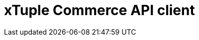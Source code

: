 = xTuple Commerce API client
:toc: left
:toclevels: 3
:icons: font
:source-highlighter: coderay
:source-language: php
